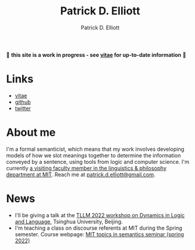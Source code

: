 #+title: Patrick D. Elliott
#+author: Patrick D. Elliott

🚨 *this site is a work in progress - see [[file:pdf/vitae.pdf][vitae]] for up-to-date information* 🚨

* Links

- [[file:pdf/vitae.pdf][vitae]]
- [[https://github.com/patrl][github]]
- [[https://twitter.com/patrickdelliott][twitter]]

* About me  

I'm a formal semanticist, which means that my work involves developing models of how we slot meanings together to determine the information conveyed by a sentence, using tools from logic and computer science. I'm currently [[https://linguistics.mit.edu/user/pdell/][a visiting faculty member in the linguistics & philosophy department at MIT]]. Reach me at [[mailto:patrick.d.elliott@gmail.com][patrick.d.elliott@gmail.com]].
 
* News

- I'll be giving a talk at the [[http://tsinghualogic.net/JRC/?page_id=3591][TLLM 2022 workshop on Dynamics in Logic and Language]], Tsinghua University, Beijing.
- I'm teaching a class on discourse referents at MIT during the Spring semester. Course webpage: [[https://patrickdelliott.com/anaphora-seminar/][MIT topics in semantics seminar (spring 2022)]]
